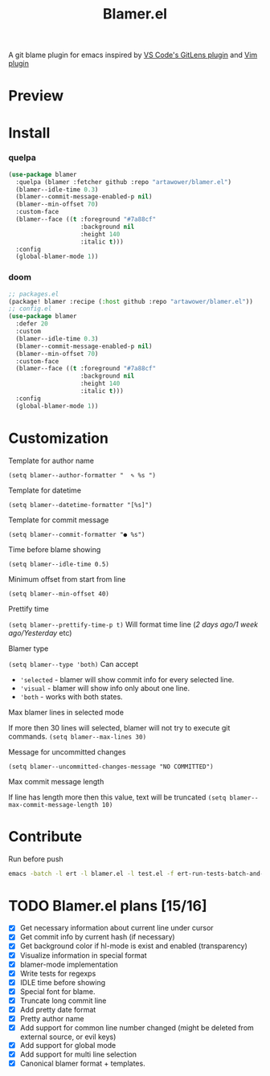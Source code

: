 #+TITLE: Blamer.el
#+html: <img src="./images/evil-monkey.png" align="right" width="16%">
[[https://github.com/artawower/blamer.el/actions/workflows/lint.yml/badge.svg]]

A git blame plugin for emacs inspired by [[https://marketplace.visualstudio.com/items?itemName=eamodio.gitlens][VS Code's GitLens plugin]] and [[https://github.com/APZelos/blamer.nvim][Vim plugin]]

* Preview
[[./images/preview.gif]]

* Install
*** quelpa
#+BEGIN_SRC emacs-lisp
(use-package blamer
  :quelpa (blamer :fetcher github :repo "artawower/blamer.el")
  (blamer--idle-time 0.3)
  (blamer--commit-message-enabled-p nil)
  (blamer--min-offset 70)
  :custom-face
  (blamer--face ((t :foreground "#7a88cf"
                    :background nil
                    :height 140
                    :italic t)))
  :config
  (global-blamer-mode 1))
  #+END_SRC

*** doom
#+BEGIN_SRC emacs-lisp
;; packages.el
(package! blamer :recipe (:host github :repo "artawower/blamer.el"))
;; config.el
(use-package blamer
  :defer 20
  :custom
  (blamer--idle-time 0.3)
  (blamer--commit-message-enabled-p nil)
  (blamer--min-offset 70)
  :custom-face
  (blamer--face ((t :foreground "#7a88cf"
                    :background nil
                    :height 140
                    :italic t)))
  :config
  (global-blamer-mode 1))
  #+END_SRC

* Customization
**** Template for author name
=(setq blamer--author-formatter "  ✎ %s ")=
**** Template for datetime
=(setq blamer--datetime-formatter "[%s]")=
**** Template for commit message
=(setq blamer--commit-formatter "● %s")=

#+html: <img src="./images/formatted.jpg" align="center" width="100%">
**** Time before blame showing
=(setq blamer--idle-time 0.5)=
**** Minimum offset from start from line
=(setq blamer--min-offset 40)=
**** Prettify time
=(setq blamer--prettify-time-p t)=
Will format time line (/2 days ago/1 week ago/Yesterday/ etc)
**** Blamer type
=(setq blamer--type 'both)=
Can accept
- ='selected= - blamer will show commit info for every selected line.
- ='visual= - blamer will show info only about one line.
- ='both= - works with both states.
**** Max blamer lines in selected mode
If more then 30 lines will selected, blamer will not try to execute git commands.
=(setq blamer--max-lines 30)=
**** Message for uncommitted changes
=(setq blamer--uncommitted-changes-message "NO COMMITTED")=
**** Max commit message length
If line has length more then this value, text will be truncated
=(setq blamer--max-commit-message-length 10)=

* Contribute
Run before push
#+BEGIN_SRC bash
emacs -batch -l ert -l blamer.el -l test.el -f ert-run-tests-batch-and-exit
#+END_SRC

* TODO Blamer.el plans [15/16]
- [X] Get necessary information about current line under cursor
- [X] Get commit info by current hash (if necessary)
- [X] Get background color if hl-mode is exist and enabled (transparency)
- [X] Visualize information in special format
- [X] blamer-mode implementation
- [X] Write tests for regexps
- [X] IDLE time before showing
- [X] Special font for blame.
- [X] Truncate long commit line
- [X] Add pretty date format
- [X] Pretty author name
- [X] Add support for common line number changed (might be deleted from external source, or evil keys)
- [X] Add support for global mode
- [X] Add support for multi line selection
- [X] Canonical blamer format + templates.
